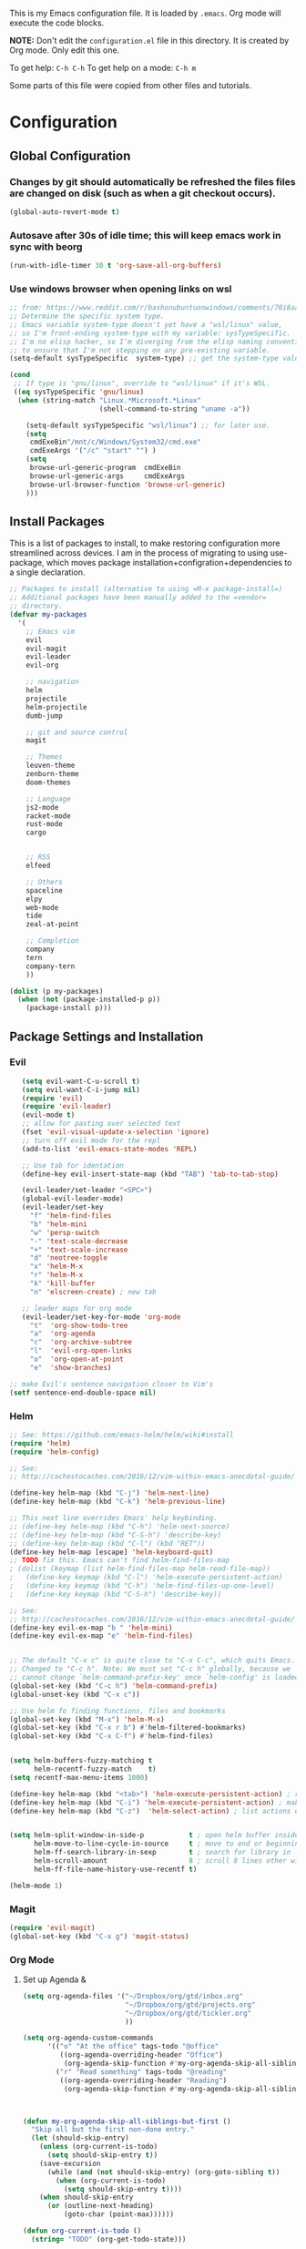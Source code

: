 This is my Emacs configuration file. It is loaded by =.emacs=. Org mode will
execute the code blocks.

*NOTE:* Don't edit the =configuration.el= file in this directory.
It is created by Org mode. Only edit this one.

To get help: =C-h C-h=
To get help on a mode: =C-h m=

Some parts of this file were copied from other files and tutorials.

* Configuration
** Global Configuration
*** Changes by git should automatically be refreshed the files files are changed on disk (such as when a git checkout occurs).
#+BEGIN_SRC emacs-lisp
  (global-auto-revert-mode t)
#+END_SRC
*** Autosave after 30s of idle time; this will keep emacs work in sync with beorg
#+BEGIN_SRC emacs-lisp
  (run-with-idle-timer 30 t 'org-save-all-org-buffers)
#+END_SRC
*** Use windows browser when opening links on wsl
#+BEGIN_SRC emacs-lisp
 ;; from: https://www.reddit.com/r/bashonubuntuonwindows/comments/70i8aa/making_emacs_on_wsl_open_links_in_windows_web/
 ;; Determine the specific system type. 
 ;; Emacs variable system-type doesn't yet have a "wsl/linux" value,
 ;; so I'm front-ending system-type with my variable: sysTypeSpecific.
 ;; I'm no elisp hacker, so I'm diverging from the elisp naming conventioN
 ;; to ensure that I'm not stepping on any pre-existing variable.
 (setq-default sysTypeSpecific  system-type) ;; get the system-type value

 (cond 
  ;; If type is "gnu/linux", override to "wsl/linux" if it's WSL.
  ((eq sysTypeSpecific 'gnu/linux)  
   (when (string-match "Linux.*Microsoft.*Linux" 
                       (shell-command-to-string "uname -a"))

     (setq-default sysTypeSpecific "wsl/linux") ;; for later use.
     (setq
      cmdExeBin"/mnt/c/Windows/System32/cmd.exe"
      cmdExeArgs '("/c" "start" "") )
     (setq
      browse-url-generic-program  cmdExeBin
      browse-url-generic-args     cmdExeArgs
      browse-url-browser-function 'browse-url-generic)
     )))
#+END_SRC

#+RESULTS:
: browse-url-generic

** Install Packages 
 This is a list of packages to install, to make restoring configuration more streamlined across devices.
 I am in the process of migrating to using use-package, which moves package installation+configration+dependencies
 to a single declaration.

#+BEGIN_SRC emacs-lisp
  ;; Packages to install (alternative to using =M-x package-install=)
  ;; Additional packages have been manually added to the =vendor=
  ;; directory.
  (defvar my-packages
    '(
      ;; Emacs vim
      evil
      evil-magit
      evil-leader
      evil-org

      ;; navigation
      helm
      projectile
      helm-projectile
      dumb-jump

      ;; git and source control
      magit

      ;; Themes
      leuven-theme
      zenburn-theme
      doom-themes

      ;; Language
      js2-mode
      racket-mode
      rust-mode
      cargo
   

      ;; RSS
      elfeed

      ;; Others
      spaceline
      elpy
      web-mode
      tide
      zeal-at-point

      ;; Completion
      company
      tern
      company-tern
      ))

  (dolist (p my-packages)
    (when (not (package-installed-p p))
      (package-install p)))
 #+END_SRC

** Package Settings and Installation
*** Evil 

#+BEGIN_SRC emacs-lisp
     (setq evil-want-C-u-scroll t)
     (setq evil-want-C-i-jump nil)
     (require 'evil)
     (require 'evil-leader)
     (evil-mode t)
     ;; allow for pasting over selected text
     (fset 'evil-visual-update-x-selection 'ignore)
     ;; turn off evil mode for the repl
     (add-to-list 'evil-emacs-state-modes 'REPL)

     ;; Use tab for identation
     (define-key evil-insert-state-map (kbd "TAB") 'tab-to-tab-stop)

     (evil-leader/set-leader "<SPC>")
     (global-evil-leader-mode)
     (evil-leader/set-key
       "f" 'helm-find-files
       "b" 'helm-mini
       "w" 'persp-switch
       "-" 'text-scale-decrease
       "+" 'text-scale-increase
       "d" 'neotree-toggle
       "x" 'helm-M-x
       "r" 'helm-M-x
       "k" 'kill-buffer
       "n" 'elscreen-create) ; new tab

     ;; leader maps for org mode
     (evil-leader/set-key-for-mode 'org-mode
       "t"  'org-show-todo-tree
       "a"  'org-agenda
       "c"  'org-archive-subtree
       "l"  'evil-org-open-links
       "o"  'org-open-at-point
       "e"  'show-branches)

  ;; make Evil's sentence navigation closer to Vim's
  (setf sentence-end-double-space nil)
#+END_SRC
        
*** Helm

#+BEGIN_SRC emacs-lisp
;; See: https://github.com/emacs-helm/helm/wiki#install
(require 'helm)
(require 'helm-config)

;; See:
;; http://cachestocaches.com/2016/12/vim-within-emacs-anecdotal-guide/

(define-key helm-map (kbd "C-j") 'helm-next-line)
(define-key helm-map (kbd "C-k") 'helm-previous-line)

;; This next line overrides Emacs' help keybinding.
;; (define-key helm-map (kbd "C-h") 'helm-next-source)
;; (define-key helm-map (kbd "C-S-h") 'describe-key)
;; (define-key helm-map (kbd "C-l") (kbd "RET"))
(define-key helm-map [escape] 'helm-keyboard-quit)
;; TODO fix this. Emacs can't find helm-find-files-map
; (dolist (keymap (list helm-find-files-map helm-read-file-map))
;   (define-key keymap (kbd "C-l") 'helm-execute-persistent-action)
;   (define-key keymap (kbd "C-h") 'helm-find-files-up-one-level)
;   (define-key keymap (kbd "C-S-h") 'describe-key))

;; See:
;; http://cachestocaches.com/2016/12/vim-within-emacs-anecdotal-guide/
(define-key evil-ex-map "b " 'helm-mini)
(define-key evil-ex-map "e" 'helm-find-files)


;; The default "C-x c" is quite close to "C-x C-c", which quits Emacs.
;; Changed to "C-c h". Note: We must set "C-c h" globally, because we
;; cannot change `helm-command-prefix-key' once `helm-config' is loaded.
(global-set-key (kbd "C-c h") 'helm-command-prefix)
(global-unset-key (kbd "C-x c"))

;; Use helm fo finding functions, files and bookmarks
(global-set-key (kbd "M-x") 'helm-M-x)
(global-set-key (kbd "C-x r b") #'helm-filtered-bookmarks)
(global-set-key (kbd "C-x C-f") #'helm-find-files)


(setq helm-buffers-fuzzy-matching t
      helm-recentf-fuzzy-match    t)
(setq recentf-max-menu-items 1000)

(define-key helm-map (kbd "<tab>") 'helm-execute-persistent-action) ; rebind tab to run persistent action
(define-key helm-map (kbd "C-i") 'helm-execute-persistent-action) ; make TAB work in terminal
(define-key helm-map (kbd "C-z")  'helm-select-action) ; list actions using C-z


(setq helm-split-window-in-side-p           t ; open helm buffer inside current window, not occupy whole other window
      helm-move-to-line-cycle-in-source     t ; move to end or beginning of source when reaching top or bottom of source.
      helm-ff-search-library-in-sexp        t ; search for library in `require' and `declare-function' sexp.
      helm-scroll-amount                    8 ; scroll 8 lines other window using M-<next>/M-<prior>
      helm-ff-file-name-history-use-recentf t)

(helm-mode 1)
#+END_SRC

*** Magit

#+BEGIN_SRC emacs-lisp
   (require 'evil-magit)
   (global-set-key (kbd "C-x g") 'magit-status)
#+END_SRC

*** Org Mode
**** Set up Agenda & 
#+BEGIN_SRC emacs-lisp
  (setq org-agenda-files '("~/Dropbox/org/gtd/inbox.org"
                           "~/Dropbox/org/gtd/projects.org"
                           "~/Dropbox/org/gtd/tickler.org"
                           ))
    
  (setq org-agenda-custom-commands
        '(("o" "At the office" tags-todo "@office"
           ((org-agenda-overriding-header "Office")
            (org-agenda-skip-function #'my-org-agenda-skip-all-siblings-but-first)))
          ("r" "Read something" tags-todo "@reading"
           ((org-agenda-overriding-header "Reading")
            (org-agenda-skip-function #'my-org-agenda-skip-all-siblings-but-first)))))



  (defun my-org-agenda-skip-all-siblings-but-first ()
    "Skip all but the first non-done entry."
    (let (should-skip-entry)
      (unless (org-current-is-todo)
        (setq should-skip-entry t))
      (save-excursion
        (while (and (not should-skip-entry) (org-goto-sibling t))
          (when (org-current-is-todo)
            (setq should-skip-entry t))))
      (when should-skip-entry
        (or (outline-next-heading)
            (goto-char (point-max))))))
          
  (defun org-current-is-todo ()
    (string= "TODO" (org-get-todo-state)))
#+END_SRC

#+RESULTS:
: org-current-is-todo

*** Set up capure templates for Inbox and Ticker
#+BEGIN_SRC emacs-lisp
  (setq org-capture-templates
        '(("t" "Todo [inbox]" entry
           (file+headline "~/Dropbox/org/gtd/inbox.org" "In")
           "* TODO %i%?")
          ("T" "Tickler" entry
           (file+headline "~/Dropbox/org/gtd/tickler.org" "Tickler")
              "* %i%? \n %U")))
  (global-set-key (kbd "C-c a") 'org-agenda)
  (global-set-key (kbd "C-c c") 'org-capture)
  (setq org-todo-keywords '((sequence "TODO(t)" "WAITING(w)" "|" "DONE(d)" "CANCELLED(c)")))
#+END_SRC

#+RESULTS:
| sequence | TODO(t) | WAITING(w) |   |   | DONE(d) | CANCELLED(c) |

**** Set up refile targets for GTD files
#+BEGIN_SRC emacs-lisp
  (setq org-refile-use-outline-path nil)
  (setq org-refile-targets '(("~/Dropbox/org/gtd/projects.org" :maxlevel . 1)
                             ("~/Dropbox/org/gtd/tickler.org" :maxlevel . 2)
                             ("~/Dropbox/org/gtd/someday.org" :level . 1)))
#+END_SRC

#+RESULTS:
: ((gtd/projects.org :maxlevel . 1) (gtd/tickler.org :maxlevel . 2) (gtd/someday.org :level . 1))


**** Configure org to work with EVIL key bindings
#+BEGIN_SRC emacs-lisp
(require 'evil-org)
(add-hook 'org-mode-hook 'evil-org-mode)
(evil-org-set-key-theme '(navigation insert textobjects additional calendar))
(require 'evil-leader)
(global-evil-leader-mode)
#+END_SRC

**** Org babel configuration for literate programming
#+BEGIN_SRC emacs-list
    (org-babel-do-load-languages
    'org-babel-load-languages
    '((scheme . t)
    (emacs-lisp . t)
    (python . t)
    (racket . t)
    (rust . t)
    ))

#+END_SRC
*** Elfeed RSS
#+BEGIN_SRC emacs-lisp
  (setq elfeed-feeds
        '(
        "http://xkcd.com/rss.xml"
        "https://www.jimtownmade.com/the-jimtown-enquirer?format=RSS"
        "https://mechanical-sympathy.blogspot.com/feeds/posts/default?alt=rss"
        "http://www.scottaaronson.com/blog/?feed=rss2"
        "http://www.stefankrause.net/wp/?feed=rss2"
        "http://eli.thegreenplace.net/feeds/all.atom.xml"
        "http://blog.mikemccandless.com/feeds/posts/default?alt=rss"
        "http://lambda-the-ultimate.org/rss.xml"
        "http://slatestarcodex.com/feed/"
        "http://planetdjango.org/feed/"
        "https://ericlippert.com/feed/"
        "https://stackoverflow.blog/engineering/feed/"
        "https://www.joelonsoftware.com/feed/"
        "http://feeds.hanselman.com/ScottHanselman"
        "https://80000hours.org/feed/"
        "https://this-week-in-rust.org/rss.xml"
        "http://lesswrong.com/.rss"
        "https://jvns.ca/"
        ))
#+END_SRC

*** Projectile 
Enable projectile. Configuration reference: http://tuhdo.github.io/helm-projectile.html:
#+BEGIN_SRC emacs-lisp
  (require 'projectile)
  (require 'helm-projectile)
  (projectile-global-mode)
  (define-key projectile-mode-map (kbd "s-p") 'projectile-command-map)
  (define-key projectile-mode-map (kbd "C-c p") 'projectile-command-map)
  (setq projectile-completion-system 'helm)

  ;; use indexing external indexing tools on windows
  (if (eq system-type 'windows-nt)
      (setq projectile-indexing-method 'alien))
  ;; Use helm 
  (setq projectile-switch-project-action 'helm-projectile)
  (helm-projectile-on)
#+END_SRC
*** Dired sidebar
#+BEGIN_SRC emacs-lisp
  (use-package dired-sidebar
    :bind (("C-x C-n" . dired-sidebar-toggle-sidebar))
    :ensure t
    :commands (dired-sidebar-toggle-sidebar)
    :config
    (setq dired-sidebar-subtree-line-prefix " .")
    (cond
     ((eq system-type 'darwin)
      (if (display-graphic-p)
          (setq dired-sidebar-theme 'icons)
        (setq dired-sidebar-theme 'nerd))
      (setq dired-sidebar-face '(:family "Helvetica" :height 140)))
     ((eq system-type 'windows-nt)
      (setq dired-sidebar-theme 'nerd)
      (setq dired-sidebar-face '(:family "Lucida Sans Unicode" :height 110)))
     (:default
      (setq dired-sidebar-theme 'nerd)
      (setq dired-sidebar-face '(:family "Arial" :height 140))))

    (setq dired-sidebar-use-term-integration t)
    (setq dired-sidebar-use-custom-font t)

    (use-package all-the-icons-dired
      ;; M-x all-the-icons-install-fonts
      :ensure t
      :commands (all-the-icons-dired-mode)))
#+END_SRC
*** Code navigation
*** Enable company in all buffers for autocomplete
#+BEGIN_SRC emacs-lisp
  (add-hook 'after-init-hook 'global-company-mode)
#+END_SRC
**** Enabled dumb-jump for consistent jump to definition behavior across projects
#+BEGIN_SRC emacs-lisp
(dumb-jump-mode)
#+END_SRC
** Editing
*** Use utf-8
    
#+BEGIN_SRC emacs-lisp
(prefer-coding-system 'utf-8)
(set-default-coding-systems 'utf-8)
(set-terminal-coding-system 'utf-8)
(set-keyboard-coding-system 'utf-8)
;; backwards compatibility as default-buffer-file-coding-system
;; is deprecated in 23.2.
(if (boundp 'buffer-file-coding-system)
    (setq-default buffer-file-coding-system 'utf-8)
  (setq default-buffer-file-coding-system 'utf-8))

;; Treat clipboard input as UTF-8 string first; compound text next, etc.
(setq x-select-request-type '(UTF8_STRING COMPOUND_TEXT TEXT STRING))

#+END_SRC
*** Flycheck & global default syntax checking
#+BEGIN_SRC emacs-lisp
  (use-package flycheck
    :ensure t
    :init (global-flycheck-mode))
#+END_SRC
*** Syntax higlighting and tabs

  Highlight matching parentheses and lines.

  #+BEGIN_SRC emacs-lisp
     (require 'paren)
     (show-paren-mode 1)
     (global-hl-line-mode 1)
  #+END_SRC

  Use spaces rather than tabs.
  #+BEGIN_SRC emacs-lisp
    (setq-default indent-tabs-mode nil)
    (setq-default tab-width 4)
    (setq indent-line-function 'insert-tab)
    (setq org-src-tab-acts-natively t)
  #+END_SRC

  When you visit a file, point goes to the last place where it
  was when you previously visited the same file.
  http://www.emacswiki.org/emacs/SavePlace
  keep track of saved places in ~/.emacs.d/places

  #+BEGIN_SRC emacs-lisp
     (require 'saveplace)
     (setq-default save-place t)
     (setq save-place-file (concat user-emacs-directory "places"))
  #+END_SRC

  Emacs can automatically create backup files. This tells Emacs to
  put all backups in ~/.emacs.d/backups. More info:
  http://www.gnu.org/software/emacs/manual/html_node/elisp/Backup-Files.html

  #+BEGIN_SRC emacs-lisp
     (setq backup-directory-alist `(("." . ,(concat user-emacs-directory
                                                    "backups"))))
     (setq auto-save-default t)
  #+END_SRC

  Set commenting keybinding.

  #+BEGIN_SRC emacs-lisp
  (defun toggle-comment-on-line ()
    "comment or uncomment current line"
    (interactive)
    (comment-or-uncomment-region (line-beginning-position) (line-end-position)))
  (global-set-key (kbd "C-;") 'toggle-comment-on-line)
  #+END_SRC

  Turn on recent file mode so that you can more easily switch to recently edited files when you first start emacs

  #+BEGIN_SRC emacs-lisp
  (setq recentf-save-file (concat user-emacs-directory ".recentf"))
  (require 'recentf)
  (recentf-mode 1)
  #+END_SRC     
*** Documentation at point from Zeal
  #+BEGIN_SRC emacs-lisp
    (require 'zeal-at-point)
    (add-to-list 'exec-path "C:/Program Files/Zeal")
    (add-to-list 'zeal-at-point-mode-alist '(python-mode . "python3"))
    (global-set-key (kbd "C-c <f12>") 'zeal-at-point)

  #+END_SRC  

  #+RESULTS:
  : zeal-at-point
** Theme and Appearance
*** Flash the mode line instead of dinging the alarm bell
    Reference here: https://www.emacswiki.org/emacs/AlarmBell 
#+BEGIN_SRC emacs-lisp
    (setq visible-bell nil
        ring-bell-function 'flash-mode-line)
    (defun flash-mode-line ()
    (invert-face 'mode-line)
    (run-with-timer 0.1 nil #'invert-face 'mode-line))
#+END_SRC 

#+RESULTS:
: flash-mode-line

*** Turn on line numbers-- remove in future emacs versions

 #+BEGIN_SRC emacs-lisp
    (global-linum-mode)
 #+END_SRC

*** Set the default font and font scaling bindings
 #+BEGIN_SRC emacs-lisp
 (setq line-spacing '0.25)

 ;; increase and decrease text size
 (global-set-key (kbd "C-=") 'text-scale-increase)
 (global-set-key (kbd "C--") 'text-scale-decrease)
 #+END_SRC

*** Remove the toolbar and scrollbar. Enable the menu bar.
 #+BEGIN_SRC emacs-lisp
 (if (fboundp 'scroll-bar-mode) (scroll-bar-mode -1))
 (if (fboundp 'tool-bar-mode) (tool-bar-mode -1))
 (if (fboundp 'menu-bar-mode) (menu-bar-mode 1))
 #+END_SRC

*** Set up modeline and set theme
#+BEGIN_SRC emacs-lisp
  (require 'spaceline-config)
  (spaceline-spacemacs-theme)
  (spaceline-helm-mode)
  (load-theme 'doom-one t)
#+END_SRC

*** Startup behavior- open todo.org
 #+BEGIN_SRC emacs-lisp
 ;; Go straight to another file on startup
 (setq inhibit-startup-message t)
 (find-file "~/Dropbox/org/gtd/inbox.org")
 #+END_SRC
** Language Configuration
*** HTML & templates
- Use web-mode for editing html files & django templates.  The django engine is being set by default for all .html extensions
  
#+BEGIN_SRC emacs-lisp
(require 'web-mode)
(add-to-list 'auto-mode-alist '("\\.html?\\'" . web-mode))
(setq web-mode-engines-alist
      '(("django"    . "\\.html\\'"))
)
#+END_SRC

#+RESULTS:

*** Python
**** Use elpy for editing python files.
#+BEGIN_SRC emacs-lisp
(use-package elpy
  :ensure t
  :defer t
  :init
  (advice-add 'python-mode :before 'elpy-enable))
#+END_SRC
**** set up mypy for static type checking
#+BEGIN_SRC emacs-lisp
(flycheck-define-checker
    python-mypy ""
    :command ("mypy"
              "--ignore-missing-imports"
              "--python-version" "3.7"
              source-original)
    :error-patterns
    ((error line-start (file-name) ":" line ": error:" (message) line-end))
    :modes python-mode)

(add-to-list 'flycheck-checkers 'python-mypy t)
(flycheck-add-next-checker 'python-flake8 'python-mypy t)
#+END_SRC

#+RESULTS:
| python-mypy |

*** Racket 
#+BEGIN_SRC emacs-lisp
 (require 'racket-mode)

 (setq racket-racket-program "\"C:/Program Files/Racket/racket.exe\"")
 (setq racket-raco-program "\"C:/Program Files/Racket/raco.exe\"")
 (setq org-babel-racket-command "\"C:/Program Files/Racket/racket.exe\"")
 #+END_SRC
*** Rust
#+BEGIN_SRC emacs-lisp
  (require 'rust-mode)
  (autoload 'rust-mode "rust-mode" nil t)
  (add-to-list 'auto-mode-alist '("\\.rs\\'" . rust-mode))
  (add-hook 'rust-mode-hook 'cargo-minor-mode)
#+END_SRC
*** Typescript
    
#+BEGIN_SRC emacs-lisp
  (defun setup-tide-mode ()
    (interactive)
    (tide-setup)
    (flycheck-mode +1)
    (setq flycheck-check-syntax-automatically '(save mode-enabled idle-change new-line))
    (eldoc-mode +1)
    (tide-hl-identifier-mode +1)
    ;; company is an optional dependency. You have to
    ;; install it separately via package-install
    ;; `M-x package-install [ret] company`
    (company-mode +1))

  ;; aligns annotation to the right hand side
  (setq company-tooltip-align-annotations t)

  ;; Uncomment to add buffer formating before saving
  ;; (add-hook 'before-save-hook 'tide-format-before-save)
  (add-hook 'typescript-mode-hook #'setup-tide-mode)

  (require 'web-mode)
  (add-to-list 'auto-mode-alist '("\\.tsx\\'" . web-mode))
  (add-hook 'web-mode-hook
            (lambda ()
              (when (string-equal "tsx" (file-name-extension buffer-file-name))
                (setup-tide-mode))))
  ;; enable typescript-tslint checker
  (flycheck-add-mode 'typescript-tslint 'web-mode)

  (use-package tide
    :ensure t
    :after (typescript-mode company flycheck)
    :hook ((typescript-mode . tide-setup)
           (typescript-mode . tide-hl-identifier-mode)
           ))
#+END_SRC

*** Javascript
#+BEGIN_SRC emacs-lisp
(require 'js2-mode)
(add-to-list 'auto-mode-alist '("\\.js\\'" . js2-mode))

;; Better imenu
(add-hook 'js2-mode-hook #'js2-imenu-extras-mode)

(require 'company)
(require 'company-tern)

(add-to-list 'company-backends 'company-tern)
(add-hook 'js2-mode-hook (lambda ()
                           (tern-mode)
                           (company-mode)))
#+END_SRC

#+RESULTS:
| lambda | nil | (tern-mode) | (company-mode) |

    
